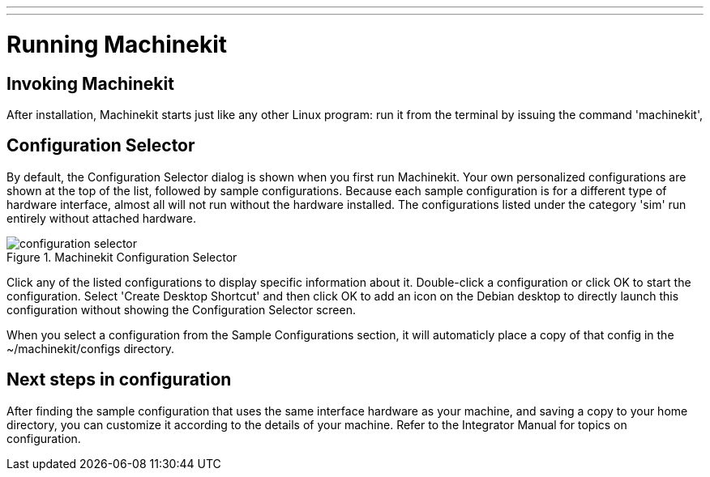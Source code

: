 ---
---

:skip-front-matter:

:imagesdir: /docs/config/images

= Running Machinekit

[[cha:running-emc]] (((Running Machinekit)))

== Invoking Machinekit

After installation, Machinekit starts just like any other Linux program: 
run it from the terminal by issuing the command 'machinekit', 

== Configuration Selector

By default, the Configuration Selector dialog 
is shown when you first run Machinekit. 
Your own personalized configurations are shown at the top of the list, 
followed by sample configurations. 
Because each sample configuration is for a different type of hardware interface, 
almost all will not run without the hardware installed. 
The configurations listed under the category 'sim' run entirely 
without attached hardware.

.Machinekit Configuration Selector[[cap:Machinekit-Configuration-Selector]]

image::configuration-selector.png[]

Click any of the listed configurations 
to display specific information about it. 
Double-click a configuration or click OK 
to start the configuration. 
Select 'Create Desktop Shortcut' and then click OK 
to add an icon on the Debian desktop 
to directly launch this configuration 
without showing the Configuration Selector screen. 

When you select a configuration from the Sample Configurations section, 
it will automaticly place a copy of that config in the
~/machinekit/configs directory. 

== Next steps in configuration

After finding the sample configuration that uses 
the same interface hardware as your machine, 
and saving a copy to your home directory, 
you can customize it according to the details of your machine. 
Refer to the Integrator Manual for topics on configuration.

// vim: set syntax=asciidoc:
